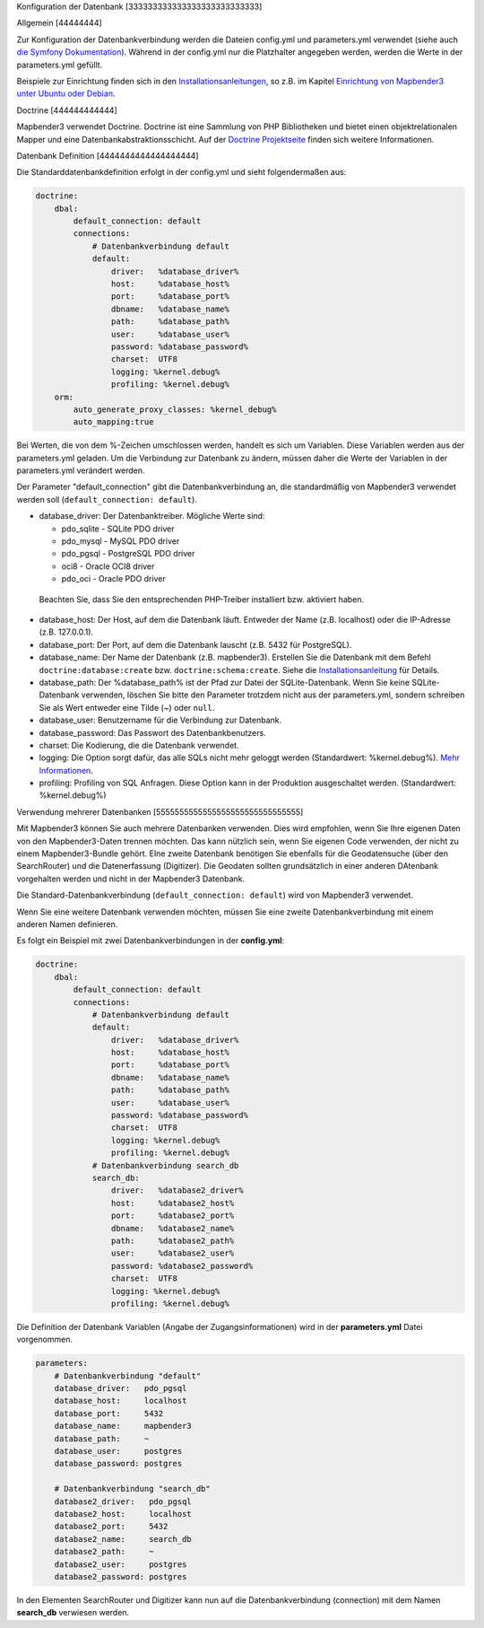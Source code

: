 Konfiguration der Datenbank
[333333333333333333333333333]

Allgemein
[44444444]

Zur Konfiguration der Datenbankverbindung werden die Dateien config.yml und parameters.yml verwendet (siehe auch `die Symfony Dokumentation <http://symfony.com/doc/current/best_practices/configuration.html>`_). Während in der config.yml nur die Platzhalter angegeben werden, werden die Werte in der parameters.yml gefüllt.

Beispiele zur Einrichtung finden sich in den `Installationsanleitungen <installation.html>`_, so z.B. im Kapitel `Einrichtung von Mapbender3 unter Ubuntu oder Debian <installation/installation_ubuntu.html#mapbender3-einrichtung>`_.


.. _doctrine:

Doctrine
[444444444444]

Mapbender3 verwendet Doctrine. Doctrine ist eine Sammlung von PHP Bibliotheken und bietet einen objektrelationalen Mapper und eine Datenbankabstraktionsschicht. 
Auf der `Doctrine Projektseite <http://www.doctrine-project.org/>`_ finden sich weitere Informationen.


Datenbank Definition
[4444444444444444444]

Die Standarddatenbankdefinition erfolgt in der config.yml und sieht folgendermaßen aus:

.. code-block:: yaml

    doctrine:
        dbal:
            default_connection: default
            connections:
                # Datenbankverbindung default
                default:
                    driver:   %database_driver%
                    host:     %database_host%
                    port:     %database_port%
                    dbname:   %database_name%
                    path:     %database_path%
                    user:     %database_user%
                    password: %database_password%
                    charset:  UTF8
                    logging: %kernel.debug%
                    profiling: %kernel.debug%
        orm:
            auto_generate_proxy_classes: %kernel_debug%
            auto_mapping:true

Bei Werten, die von dem %-Zeichen umschlossen werden, handelt es sich um Variablen. Diese Variablen werden aus der parameters.yml geladen. Um die Verbindung zur Datenbank zu ändern, müssen daher die Werte der Variablen in der parameters.yml verändert werden.

Der Parameter "default_connection" gibt die Datenbankverbindung an, die standardmäßig von Mapbender3 verwendet werden soll (``default_connection: default``).

* database_driver: Der Datenbanktreiber. Mögliche Werte sind:

  * pdo_sqlite - SQLite PDO driver
  * pdo_mysql - MySQL PDO driver
  * pdo_pgsql - PostgreSQL PDO driver
  * oci8 - Oracle OCI8 driver
  * pdo_oci - Oracle PDO driver

 Beachten Sie, dass Sie den entsprechenden PHP-Treiber installiert bzw. aktiviert haben.

* database_host: Der Host, auf dem die Datenbank läuft. Entweder der Name (z.B. localhost) oder die IP-Adresse (z.B. 127.0.0.1).
* database_port: Der Port, auf dem die Datenbank lauscht (z.B. 5432 für PostgreSQL).
* database_name: Der Name der Datenbank (z.B. mapbender3). Erstellen Sie die Datenbank mit dem Befehl ``doctrine:database:create`` bzw. ``doctrine:schema:create``. Siehe die `Installationsanleitung <installation.html>`_ für Details.
* database_path: Der %database_path% ist der Pfad zur Datei der SQLite-Datenbank. Wenn Sie keine SQLite-Datenbank verwenden, löschen Sie bitte den Parameter trotzdem nicht aus der parameters.yml, sondern schreiben Sie als Wert entweder eine Tilde (~) oder ``null``.
* database_user: Benutzername für die Verbindung zur Datenbank.
* database_password: Das Passwort des Datenbankbenutzers.
* charset: Die Kodierung, die die Datenbank verwendet.
* logging:  Die Option sorgt dafür, das alle SQLs nicht mehr geloggt werden (Standardwert: %kernel.debug%). `Mehr Informationen <http://www.loremipsum.at/blog/doctrine-2-sql-profiler-in-debugleiste>`_.
* profiling: Profiling von SQL Anfragen. Diese Option kann in der Produktion ausgeschaltet werden. (Standardwert: %kernel.debug%)


Verwendung mehrerer Datenbanken
[5555555555555555555555555555555]

Mit Mapbender3 können Sie auch mehrere Datenbanken verwenden. Dies wird empfohlen, wenn Sie Ihre eigenen Daten von den Mapbender3-Daten trennen möchten. Das kann nützlich sein, wenn Sie eigenen Code verwenden, der nicht zu einem Mapbender3-Bundle gehört. EIne zweite Datenbank benötigen Sie ebenfalls für die Geodatensuche (über den SearchRouter) und die Datenerfassung (Digitizer). Die Geodaten sollten grundsätzlich in einer anderen DAtenbank vorgehalten werden und nicht in der Mapbender3 Datenbank.

Die Standard-Datenbankverbindung (``default_connection: default``) wird von Mapbender3 verwendet.

Wenn Sie eine weitere Datenbank verwenden möchten, müssen Sie eine zweite Datenbankverbindung mit einem anderen Namen definieren.

Es folgt ein Beispiel mit zwei Datenbankverbindungen in der **config.yml**:

.. code-block:: yaml

    doctrine:
        dbal:
            default_connection: default
            connections:
                # Datenbankverbindung default
                default:
                    driver:   %database_driver%
                    host:     %database_host%
                    port:     %database_port%
                    dbname:   %database_name%
                    path:     %database_path%
                    user:     %database_user%
                    password: %database_password%
                    charset:  UTF8
                    logging: %kernel.debug%
                    profiling: %kernel.debug%
                # Datenbankverbindung search_db
                search_db:
                    driver:   %database2_driver%
                    host:     %database2_host%
                    port:     %database2_port%
                    dbname:   %database2_name%
                    path:     %database2_path%
                    user:     %database2_user%
                    password: %database2_password%
                    charset:  UTF8
                    logging: %kernel.debug%
                    profiling: %kernel.debug%


Die Definition der Datenbank Variablen (Angabe der Zugangsinformationen) wird in der **parameters.yml** Datei vorgenommen.

.. code-block:: yaml
                
    parameters:
        # Datenbankverbindung "default"
        database_driver:   pdo_pgsql
        database_host:     localhost
        database_port:     5432
        database_name:     mapbender3
        database_path:     ~
        database_user:     postgres
        database_password: postgres

        # Datenbankverbindung "search_db"
        database2_driver:   pdo_pgsql
        database2_host:     localhost
        database2_port:     5432
        database2_name:     search_db
        database2_path:     ~
        database2_user:     postgres
        database2_password: postgres

In den Elementen SearchRouter und Digitizer kann nun auf die Datenbankverbindung (connection) mit dem Namen **search_db** verwiesen werden.
